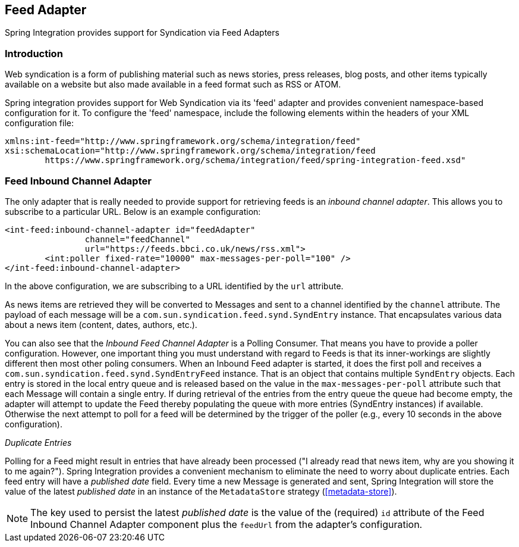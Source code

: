 [[feed]]
== Feed Adapter

Spring Integration provides support for Syndication via Feed Adapters

[[feed-intro]]
=== Introduction

Web syndication is a form of publishing material such as news stories, press releases, blog posts, and other items typically available on a website but also made available in a feed format such as RSS or ATOM.

Spring integration provides support for Web Syndication via its 'feed' adapter and provides convenient namespace-based configuration for it.
To configure the 'feed' namespace, include the following elements within the headers of your XML configuration file:
[source,xml]
----
xmlns:int-feed="http://www.springframework.org/schema/integration/feed"
xsi:schemaLocation="http://www.springframework.org/schema/integration/feed
	https://www.springframework.org/schema/integration/feed/spring-integration-feed.xsd"
----

[[feed-inbound-channel-adapter]]
=== Feed Inbound Channel Adapter

The only adapter that is really needed to provide support for retrieving feeds is an _inbound channel adapter_.
This allows you to subscribe to a particular URL.
Below is an example configuration:
[source,xml]
----
<int-feed:inbound-channel-adapter id="feedAdapter"
		channel="feedChannel"
		url="https://feeds.bbci.co.uk/news/rss.xml">
	<int:poller fixed-rate="10000" max-messages-per-poll="100" />
</int-feed:inbound-channel-adapter>
----

In the above configuration, we are subscribing to a URL identified by the `url` attribute.

As news items are retrieved they will be converted to Messages and sent to a channel identified by the `channel` attribute.
The payload of each message will be a `com.sun.syndication.feed.synd.SyndEntry` instance.
That encapsulates various data about a news item (content, dates, authors, etc.).

You can also see that the _Inbound Feed Channel Adapter_ is a Polling Consumer.
That means you have to provide a poller configuration.
However, one important thing you must understand with regard to Feeds is that its inner-workings are slightly different then most other poling consumers.
When an Inbound Feed adapter is started, it does the first poll and receives a `com.sun.syndication.feed.synd.SyndEntryFeed` instance.
That is an object that contains multiple `SyndEntry` objects.
Each entry is stored in the local entry queue and is released based on the value in the `max-messages-per-poll` attribute such that each Message will contain a single entry.
If during retrieval of the entries from the entry queue the queue had become empty, the adapter will attempt to update the Feed thereby populating the queue with more entries (SyndEntry instances) if available.
Otherwise the next attempt to poll for a feed will be determined by the trigger of the poller (e.g., every 10 seconds in the above configuration).

_Duplicate Entries_

Polling for a Feed might result in entries that have already been processed ("I already read that news item, why are you showing it to me again?").
Spring Integration provides a convenient mechanism to eliminate the need to worry about duplicate entries.
Each feed entry will have a _published date_ field.
Every time a new Message is generated and sent, Spring Integration will store the value of the latest _published date_ in an instance of the `MetadataStore` strategy (<<metadata-store>>).

NOTE: The key used to persist the latest _published date_ is the value of the (required) `id` attribute of the Feed Inbound Channel Adapter component plus the `feedUrl` from the adapter's configuration.
